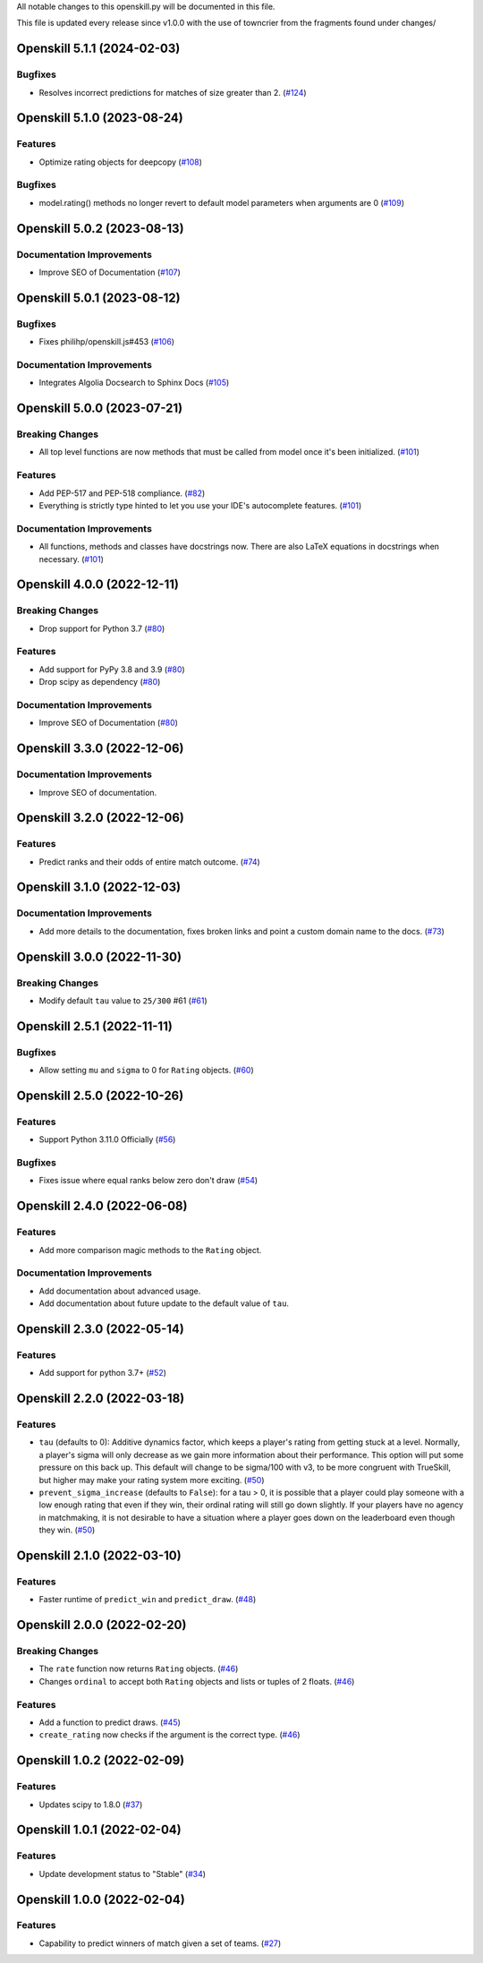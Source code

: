 All notable changes to this openskill.py will be documented in this file.

This file is updated every release since v1.0.0 with the use of towncrier from the fragments found under changes/

.. towncrier release notes start

Openskill 5.1.1 (2024-02-03)
============================

Bugfixes
--------

- Resolves incorrect predictions for matches of size greater than 2. (`#124 <https://github.com/OpenDebates/openskill.py/issues/124>`_)


Openskill 5.1.0 (2023-08-24)
============================

Features
--------

- Optimize rating objects for deepcopy (`#108 <https://github.com/OpenDebates/openskill.py/issues/108>`_)


Bugfixes
--------

- model.rating() methods no longer revert to default model parameters when arguments are 0 (`#109 <https://github.com/OpenDebates/openskill.py/issues/109>`_)


Openskill 5.0.2 (2023-08-13)
============================

Documentation Improvements
--------------------------

- Improve SEO of Documentation (`#107 <https://github.com/OpenDebates/openskill.py/issues/107>`_)


Openskill 5.0.1 (2023-08-12)
============================

Bugfixes
--------

- Fixes philihp/openskill.js#453 (`#106 <https://github.com/OpenDebates/openskill.py/issues/106>`_)


Documentation Improvements
--------------------------

- Integrates Algolia Docsearch to Sphinx Docs (`#105 <https://github.com/OpenDebates/openskill.py/issues/105>`_)


Openskill 5.0.0 (2023-07-21)
============================

Breaking Changes
----------------

- All top level functions are now methods that must be called from model once it's been initialized. (`#101 <https://github.com/OpenDebates/openskill.py/issues/101>`_)


Features
--------

- Add PEP-517 and PEP-518 compliance. (`#82 <https://github.com/OpenDebates/openskill.py/issues/82>`_)
- Everything is strictly type hinted to let you use your IDE's autocomplete features. (`#101 <https://github.com/OpenDebates/openskill.py/issues/101>`_)


Documentation Improvements
--------------------------

- All functions, methods and classes have docstrings now. There are also LaTeX equations in
  docstrings when necessary. (`#101 <https://github.com/OpenDebates/openskill.py/issues/101>`_)


Openskill 4.0.0 (2022-12-11)
============================

Breaking Changes
----------------

- Drop support for Python 3.7 (`#80 <https://github.com/OpenDebates/openskill.py/issues/80>`_)


Features
--------

- Add support for PyPy 3.8 and 3.9 (`#80 <https://github.com/OpenDebates/openskill.py/issues/80>`_)
- Drop scipy as dependency (`#80 <https://github.com/OpenDebates/openskill.py/issues/80>`_)


Documentation Improvements
--------------------------

- Improve SEO of Documentation (`#80 <https://github.com/OpenDebates/openskill.py/issues/80>`_)


Openskill 3.3.0 (2022-12-06)
============================

Documentation Improvements
--------------------------

- Improve SEO of documentation.


Openskill 3.2.0 (2022-12-06)
============================

Features
--------

- Predict ranks and their odds of entire match outcome. (`#74 <https://github.com/OpenDebates/openskill.py/issues/74>`_)


Openskill 3.1.0 (2022-12-03)
============================

Documentation Improvements
--------------------------

- Add more details to the documentation, fixes broken links and point a custom domain name to the docs. (`#73 <https://github.com/OpenDebates/openskill.py/issues/73>`_)


Openskill 3.0.0 (2022-11-30)
============================

Breaking Changes
----------------

- Modify default ``tau`` value to ``25/300`` #61 (`#61 <https://github.com/OpenDebates/openskill.py/issues/61>`_)


Openskill 2.5.1 (2022-11-11)
============================

Bugfixes
--------

- Allow setting ``mu`` and ``sigma`` to 0 for ``Rating`` objects. (`#60 <https://github.com/OpenDebates/openskill.py/issues/60>`_)


Openskill 2.5.0 (2022-10-26)
============================

Features
--------

- Support Python 3.11.0 Officially (`#56 <https://github.com/OpenDebates/openskill.py/issues/56>`_)


Bugfixes
--------

- Fixes issue where equal ranks below zero don't draw (`#54 <https://github.com/OpenDebates/openskill.py/issues/54>`_)


Openskill 2.4.0 (2022-06-08)
============================

Features
--------

- Add more comparison magic methods to the ``Rating`` object.


Documentation Improvements
--------------------------

- Add documentation about advanced usage.
- Add documentation about future update to the default value of ``tau``.


Openskill 2.3.0 (2022-05-14)
============================

Features
--------

- Add support for python 3.7+ (`#52 <https://github.com/OpenDebates/openskill.py/issues/52>`_)


Openskill 2.2.0 (2022-03-18)
============================

Features
--------

- ``tau`` (defaults to 0): Additive dynamics factor, which keeps a player's rating from getting stuck at a level. Normally, a player's sigma will only decrease as we gain more information about their performance. This option will put some pressure on this back up. This default will change to be sigma/100 with v3, to be more congruent with TrueSkill, but higher may make your rating system more exciting. (`#50 <https://github.com/OpenDebates/openskill.py/issues/50>`_)

- ``prevent_sigma_increase`` (defaults to ``False``): for a tau > 0, it is possible that a player could play someone with a low enough rating that even if they win, their ordinal rating will still go down slightly. If your players have no agency in matchmaking, it is not desirable to have a situation where a player goes down on the leaderboard even though they win. (`#50 <https://github.com/OpenDebates/openskill.py/issues/50>`_)


Openskill 2.1.0 (2022-03-10)
============================

Features
--------

- Faster runtime of ``predict_win`` and ``predict_draw``. (`#48 <https://github.com/OpenDebates/openskill.py/issues/48>`_)


Openskill 2.0.0 (2022-02-20)
============================

Breaking Changes
----------------

- The ``rate`` function now returns ``Rating`` objects. (`#46 <https://github.com/OpenDebates/openskill.py/issues/46>`_)
- Changes ``ordinal`` to accept both ``Rating`` objects and lists or tuples of 2 floats. (`#46 <https://github.com/OpenDebates/openskill.py/issues/46>`_)


Features
--------

- Add a function to predict draws. (`#45 <https://github.com/OpenDebates/openskill.py/issues/45>`_)
- ``create_rating`` now checks if the argument is the correct type. (`#46 <https://github.com/OpenDebates/openskill.py/issues/46>`_)


Openskill 1.0.2 (2022-02-09)
============================

Features
--------

- Updates scipy to 1.8.0 (`#37 <https://github.com/OpenDebates/openskill.py/issues/37>`_)


Openskill 1.0.1 (2022-02-04)
============================

Features
--------

- Update development status to "Stable" (`#34 <https://github.com/OpenDebates/openskill.py/issues/34>`_)


Openskill 1.0.0 (2022-02-04)
============================

Features
--------

- Capability to predict winners of match given a set of teams. (`#27 <https://github.com/OpenDebates/openskill.py/issues/27>`_)
